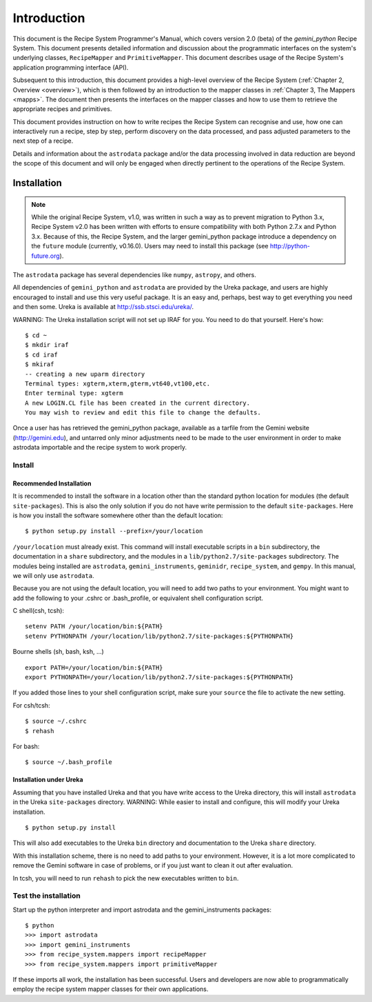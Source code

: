 .. include overview
.. include interfaces

.. _intro:

************
Introduction
************

This document is the Recipe System Programmer's Manual, which covers version 2.0
(beta) of the *gemini_python* Recipe System. This document presents detailed 
information and discussion about the programmatic interfaces on the system's 
underlying classes, ``RecipeMapper`` and ``PrimitiveMapper``. This document 
describes usage of the Recipe System's application programming interface (API).

Subsequent to this introduction, this document provides a high-level overview 
of the Recipe System (:ref:`Chapter 2, Overview <overview>`), which is then 
followed by an introduction to the mapper classes in 
:ref:`Chapter 3, The Mappers <mapps>`. The document then presents the interfaces
on the mapper classes and how to use them to retrieve the appropriate recipes 
and primitives.

This document provides instruction on how to write recipes the Recipe System 
can recognise and use, how one can interactively run a recipe, step by step, 
perform discovery on the data processed, and pass adjusted parameters to the 
next step of a recipe.

Details and information about the ``astrodata`` package and/or the data processing 
involved in data reduction are beyond the scope of this document and will only be 
engaged when directly pertinent to the operations of the Recipe System.

Installation
============

.. note:: While the original Recipe System, v1.0, was written in such a way as
   to prevent migration to Python 3.x, Recipe System v2.0 has been written with
   efforts to ensure compatibility with both Python 2.7.x and Python 3.x. Because
   of this, the Recipe System, and the larger gemini_python package introduce a
   dependency on the ``future`` module (currently, v0.16.0). Users may need to
   install this package (see http://python-future.org).

The ``astrodata`` package has several dependencies like ``numpy``, ``astropy``,
and others.

.. todo:: The following section will need updating with reference to
   Anaconda/astroconda, once package naming and org. is finalized.

All dependencies of ``gemini_python`` and ``astrodata`` are provided
by the Ureka package, and users are highly encouraged to install and use this
very useful package. It is an easy and, perhaps, best way to get everything you
need and then some. Ureka is available at http://ssb.stsci.edu/ureka/.

WARNING:  The Ureka installation script will not set up IRAF for you. You need
to do that yourself. Here's how::

   $ cd ~
   $ mkdir iraf
   $ cd iraf
   $ mkiraf
   -- creating a new uparm directory
   Terminal types: xgterm,xterm,gterm,vt640,vt100,etc.
   Enter terminal type: xgterm
   A new LOGIN.CL file has been created in the current directory.
   You may wish to review and edit this file to change the defaults.


Once a user has has retrieved the gemini_python package, available as a tarfile 
from the Gemini website (http://gemini.edu), and untarred only minor adjustments 
need to be made to the user environment in order to make astrodata importable and
the recipe system to work properly.

.. _config:

Install
-------

Recommended Installation
++++++++++++++++++++++++

It is recommended to install the software in a location other than the standard 
python location for modules (the default ``site-packages``). This is also the 
only solution if you do not have write permission to the default ``site-packages``. 
Here is how you install the software somewhere other than the default location::

   $ python setup.py install --prefix=/your/location

``/your/location`` must already exist.  This command will install executable
scripts in a ``bin`` subdirectory, the documentation in a ``share`` subdirectory,
and the modules in a ``lib/python2.7/site-packages`` subdirectory.  The modules
being installed are ``astrodata``, ``gemini_instruments``, ``geminidr``, 
``recipe_system``, and ``gempy``. In this manual, we will only use ``astrodata``.

Because you are not using the default location, you will need to add two paths to
your environment.  You might want to add the following to your .cshrc or
.bash_profile, or equivalent shell configuration script.

C shell(csh, tcsh)::

   setenv PATH /your/location/bin:${PATH}
   setenv PYTHONPATH /your/location/lib/python2.7/site-packages:${PYTHONPATH}

Bourne shells (sh, bash, ksh, ...) ::

   export PATH=/your/location/bin:${PATH}
   export PYTHONPATH=/your/location/lib/python2.7/site-packages:${PYTHONPATH}

If you added those lines to your shell configuration script, make sure your 
``source`` the file to activate the new setting.

For csh/tcsh::

   $ source ~/.cshrc
   $ rehash

For bash::

   $ source ~/.bash_profile

Installation under Ureka
++++++++++++++++++++++++

Assuming that you have installed Ureka and that you have write access to the Ureka
directory, this will install ``astrodata`` in the Ureka ``site-packages`` directory.
WARNING: While easier to install and configure, this will modify your Ureka
installation. ::

   $ python setup.py install

This will also add executables to the Ureka ``bin`` directory and documentation to
the Ureka ``share`` directory.

With this installation scheme, there is no need to add paths to your environment.
However, it is a lot more complicated to remove the Gemini software in case of
problems, or if you just want to clean it out after evaluation.

In tcsh, you will need to run ``rehash`` to pick the new executables written to
``bin``.

.. _test:

Test the installation
---------------------

Start up the python interpreter and import astrodata and the gemini_instruments
packages::

   $ python
   >>> import astrodata
   >>> import gemini_instruments
   >>> from recipe_system.mappers import recipeMapper
   >>> from recipe_system.mappers import primitiveMapper

If these imports all work, the installation has been successful. Users and 
developers are now able to programmatically employ the recipe system mapper 
classes for their own applications.
